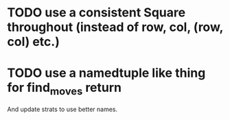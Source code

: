 * TODO use a consistent Square throughout (instead of row, col, (row, col) etc.)
* TODO use a namedtuple like thing for find_moves return

  And update strats to use better names.
